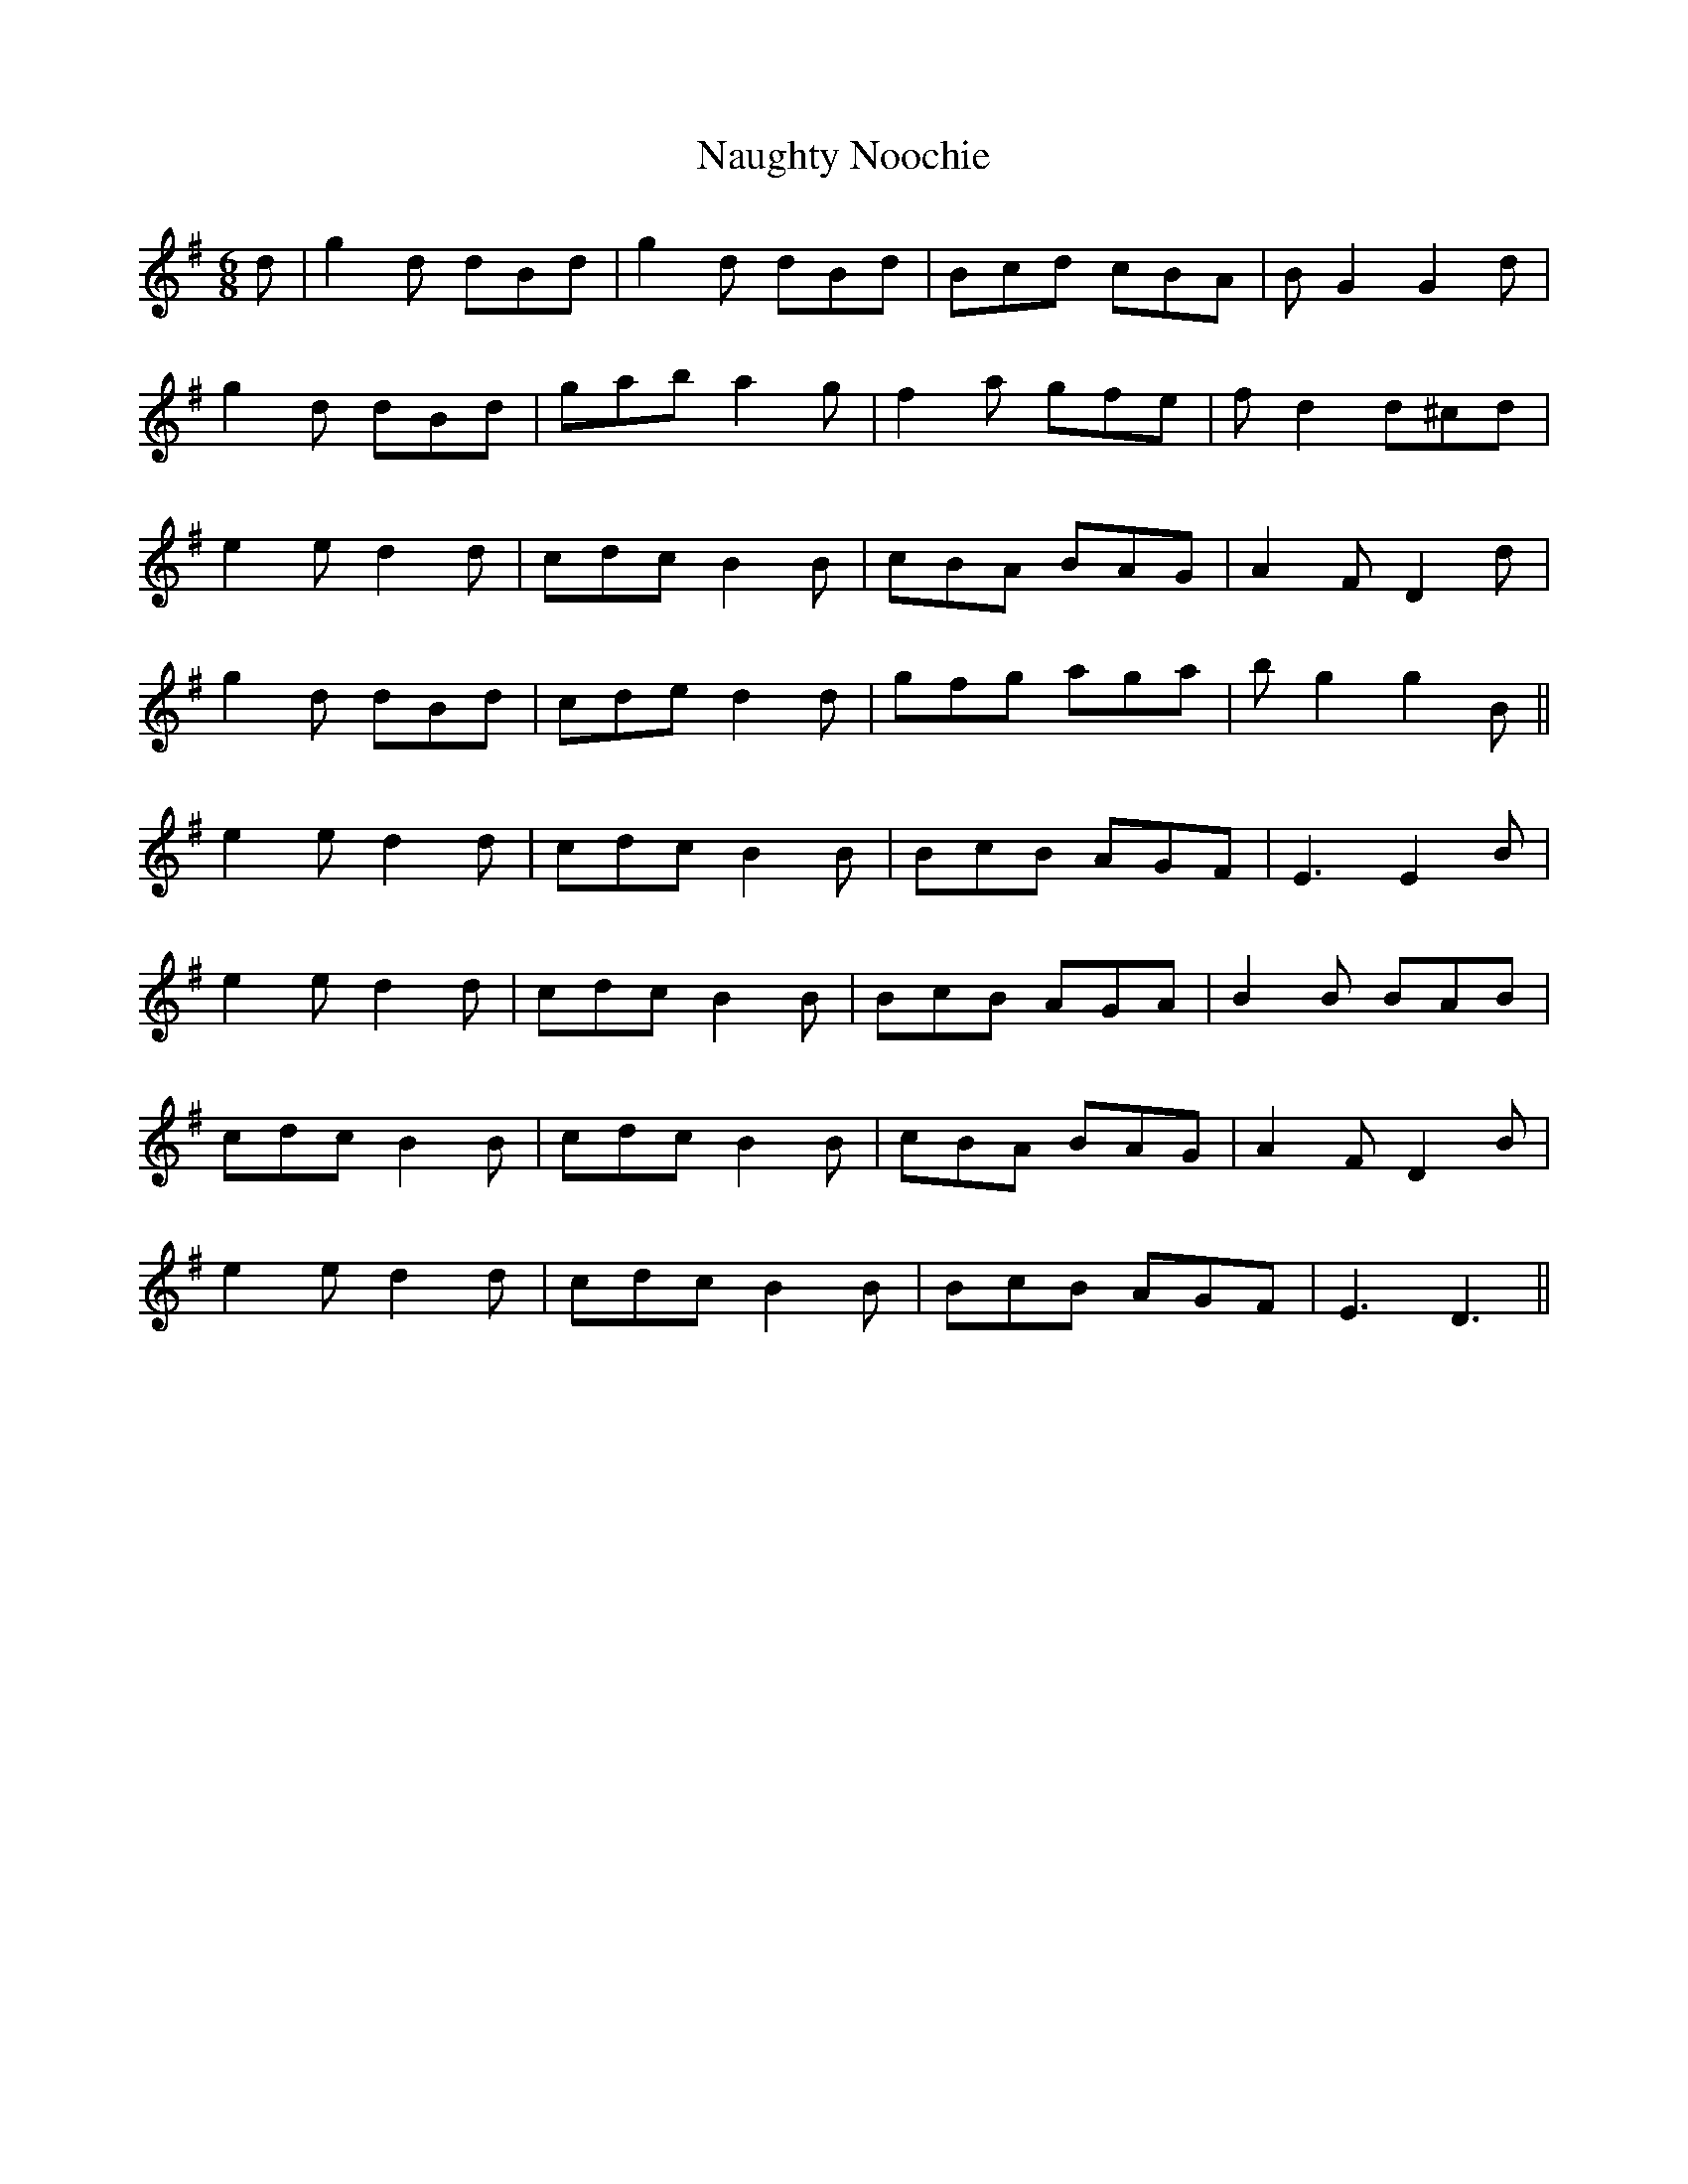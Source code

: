 X: 29003
T: Naughty Noochie
R: jig
M: 6/8
K: Gmajor
d|g2d dBd|g2d dBd|Bcd cBA|BG2 G2d|
g2d dBd|gab a2g|f2a gfe|fd2 d^cd|
e2e d2d|cdc B2B|cBA BAG|A2F D2d|
g2d dBd|cde d2d|gfg aga|bg2 g2B||
e2e d2d|cdc B2B|BcB AGF|E3 E2B|
e2e d2d|cdc B2B|BcB AGA|B2B BAB|
cdc B2B|cdc B2B|cBA BAG|A2F D2B|
e2e d2d|cdc B2B|BcB AGF|E3 D3||

